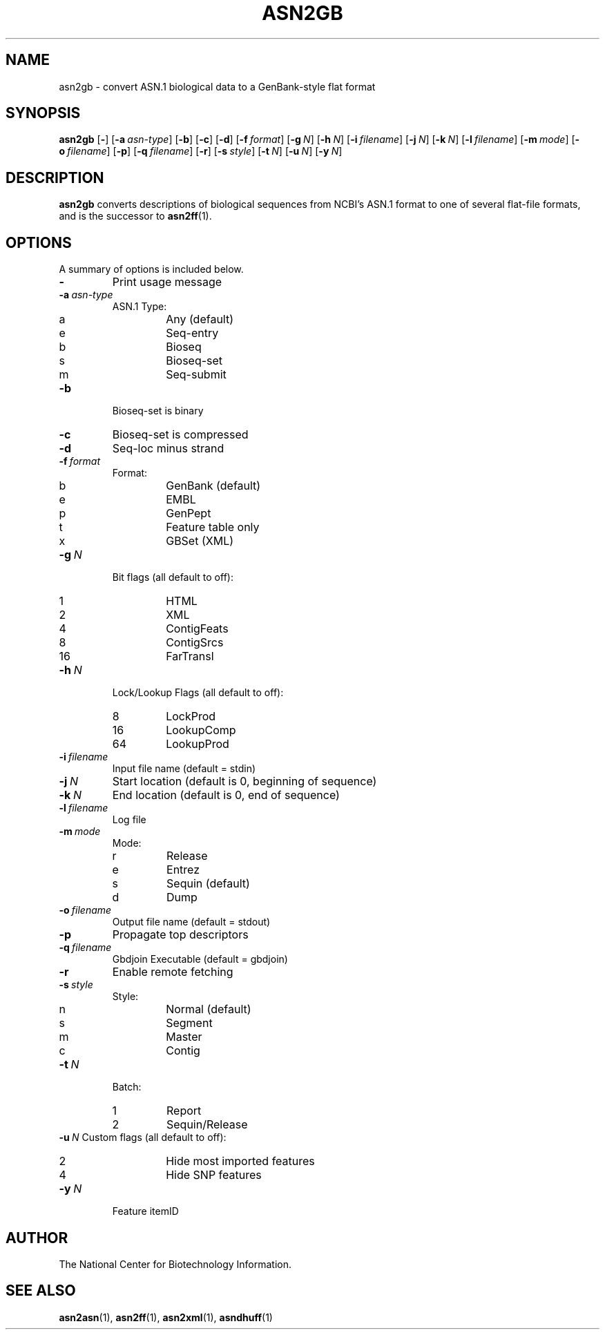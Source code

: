 .TH ASN2GB 1 2003-11-10 NCBI "NCBI Tools User's Manual"
.SH NAME
asn2gb \- convert ASN.1 biological data to a GenBank-style flat format
.SH SYNOPSIS
.B asn2gb
[\|\fB\-\fP\|]
[\|\fB\-a\fP\ \fIasn-type\fP\|]
[\|\fB\-b\fP\|]
[\|\fB\-c\fP\|]
[\|\fB\-d\fP\|]
[\|\fB\-f\fP\ \fIformat\fP\|]
[\|\fB\-g\fP\ \fIN\fP\|]
[\|\fB\-h\fP\ \fIN\fP\|]
[\|\fB\-i\fP\ \fIfilename\fP\|]
[\|\fB\-j\fP\ \fIN\fP\|]
[\|\fB\-k\fP\ \fIN\fP\|]
[\|\fB\-l\fP\ \fIfilename\fP\|]
[\|\fB\-m\fP\ \fImode\fP\|]
[\|\fB\-o\fP\ \fIfilename\fP\|]
[\|\fB\-p\fP\|]
[\|\fB\-q\fP\ \fIfilename\fP\|]
[\|\fB\-r\fP\|]
[\|\fB\-s\fP\ \fIstyle\fP\|]
[\|\fB\-t\fP\ \fIN\fP\|]
[\|\fB\-u\fP\ \fIN\fP\|]
.\" [\|\fB\-x\fP\ \fIacc\fP\|] \" disabled
[\|\fB\-y\fP\ \fIN\fP\|]
.SH DESCRIPTION
\fBasn2gb\fP converts descriptions of biological sequences from NCBI's
ASN.1 format to one of several flat-file formats, and is the successor
to \fBasn2ff\fP(1).
.SH OPTIONS
A summary of options is included below.
.TP
\fB\-\fP
Print usage message
.TP
\fB\-a\fP\ \fIasn-type\fP
ASN.1 Type:
.RS
.PD 0
.IP a
Any (default)
.IP e
Seq-entry
.IP b
Bioseq
.IP s
Bioseq-set
.IP m
Seq-submit
.PD
.RE
.TP
\fB\-b\fP
Bioseq-set is binary
.TP
\fB\-c\fP
Bioseq-set is compressed
.TP
\fB\-d\fP
Seq-loc minus strand
.TP
\fB\-f\fP\ \fIformat\fP
Format:
.RS
.PD 0
.IP b
GenBank (default)
.IP e
EMBL
.IP p
GenPept
.IP t
Feature table only
.IP x
GBSet (XML)
.PD
.RE
.TP
\fB\-g\fP\ \fIN\fP
Bit flags (all default to off):
.RS
.PD 0
.IP 1
HTML
.IP 2
XML
.IP 4
ContigFeats
.IP 8
ContigSrcs
.IP 16
FarTransl
.PD
.RE
.TP
\fB\-h\fP\ \fIN\fP
Lock/Lookup Flags (all default to off):
.RS
.PD 0
.IP 8
LockProd
.IP 16
LookupComp
.IP 64
LookupProd
.PD
.RE
.TP
\fB\-i\fP\ \fIfilename\fP
Input file name (default = stdin)
.TP
\fB\-j\fP\ \fIN\fP
Start location (default is 0, beginning of sequence)
.TP
\fB\-k\fP\ \fIN\fP
End location (default is 0, end of sequence)
.TP
\fB\-l\fP\ \fIfilename\fP
Log file
.TP
\fB\-m\fP\ \fImode\fP
Mode:
.RS
.PD 0
.IP r
Release
.IP e
Entrez
.IP s
Sequin (default)
.IP d
Dump
.PD
.RE
.TP
\fB\-o\fP\ \fIfilename\fP
Output file name (default = stdout)
.TP
\fB\-p\fP
Propagate top descriptors
.TP
\fB\-q\fP\ \fIfilename\fP
Gbdjoin Executable (default = gbdjoin)
.TP
\fB\-r\fP
Enable remote fetching
.TP
\fB\-s\fP\ \fIstyle\fP
Style:
.RS
.PD 0
.IP n
Normal (default)
.IP s
Segment
.IP m
Master
.IP c
Contig
.PD
.RE
.TP
\fB\-t\fP\ \fIN\fP
Batch:
.RS
.PD 0
.IP 1
Report
.IP 2
Sequin/Release
.PD
.RE
\fB\-u\fP\ \fIN\fP
Custom flags (all default to off):
.RS
.PD 0
.IP 2
Hide most imported features
.IP 4
Hide SNP features
.PD
.RE
.\" .TP
.\" \fB\-x\fP\ \fIacc\fP
.\" Accession to extract
.TP
\fB\-y\fP\ \fIN\fP
Feature itemID
.SH AUTHOR
The National Center for Biotechnology Information.
.SH SEE ALSO
.BR asn2asn (1),
.BR asn2ff (1),
.BR asn2xml (1),
.BR asndhuff (1)
